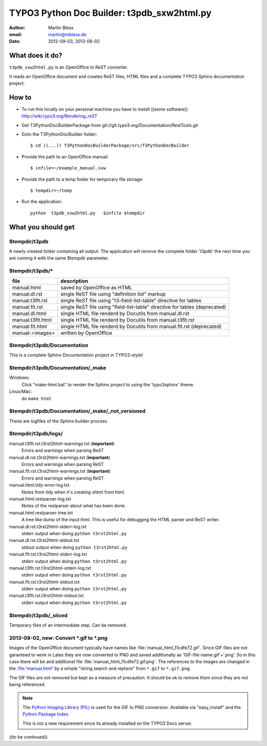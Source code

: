 ===========================================
TYPO3 Python Doc Builder: t3pdb_sxw2html.py
===========================================

:author: Martin Bless
:email:  martin@mbless.de
:date:   2012-09-03, 2013-08-02


What does it do?
================

``t3pdb_sxw2html.py`` is an OpenOffice to ReST converter.

It reads an OpenOffice document and creates ReST files, HTML files and
a complete TYPO3 Sphinx documentation project.

How to
======

- To run this locally on your personal machine you have to install
  ((some software)): http://wiki.typo3.org/Rendering_reST

- Get T3PythonDocBuilderPackage from git://git.typo3.org/Documentation/RestTools.git

- Goto the T3PythonDocBuilder folder::

    $ cd ((...)) T3PythonDocBuilderPackage/src/T3PythonDocBuilder

- Provide the path to an OpenOffice manual::

    $ infile=~/example_manual.sxw

- Provide the path to a temp folder for temporary file storage::

    $ tempdir=~/temp

- Run the application::

    python  t3pdb_sxw2html.py   $infile $tempdir


What you should get
===================

$tempdir/t3pdb
--------------
A newly created folder containing all output. The application will
remove the complete folder 't3pdb' the next time you are running it
with the same $tempdir parameter.


$tempdir/t3pdb/*
----------------
=================  =====================================
file               description
=================  =====================================
manual.html        saved by OpenOffice as HTML
manual.dl.rst      single ReST file using "definition list" markup
manual.t3flt.rst   single ReST file using "t3-field-list-table" directive for tables
manual.flt.rst     single ReST file using "field-list-table" directive for tables (deprecated)
manual.dl.html     single HTML file renderd by Docutils from manual.dl.rst
manual.t3flt.html  single HTML file renderd by Docutils from manual.t3flt.rst
manual.flt.html    single HTML file renderd by Docutils from manual.flt.rst (deprecated)
manual-<images>    written by OpenOffice
=================  =====================================


$tempdir/t3pdb/Documentation
----------------------------

This is a complete Sphinx Documentation project in TYPO3-style!


$tempdir/t3pdb/Documentation/_make
----------------------------------

Windows:
   Click "make-html.bat" to render the Sphinx project to using the
   'typo3sphinx' theme.

Linux/Mac:
   do ``make html``


$tempdir/t3pdb/Documentation/_make/_not_versioned
-------------------------------------------------

These are logfiles of the Sphinx builder process.


$tempdir/t3pdb/logs/
--------------------

manual.t3flt.rst.t3rst2html-warnings.txt (**important**)
   Errors and warnings when parsing ReST

manual.dl.rst.t3rst2html-warnings.txt (**important**)
   Errors and warnings when parsing ReST

manual.flt.rst.t3rst2html-warnings.txt (**important**)
   Errors and warnings when parsing ReST


manual.html.tidy-error-log.txt
   Notes from tidy when it's creating xhtml from html.

manual.html.restparser-log.txt
   Notes of the restparser about what has been done.

manual.html.restparser-tree.txt
   A tree like dump of the input html.
   This is useful for debugging the HTML parser and ReST writer.


manual.dl.rst.t3rst2html-stderr-log.txt
   stderr output when doing ``python t3rst2html.py``

manual.dl.rst.t3rst2html-stdout.txt
   stdout output when doing ``python t3rst2html.py``

manual.flt.rst.t3rst2html-stderr-log.txt
   stderr output when doing ``python t3rst2html.py``

manual.t3flt.rst.t3rst2html-stderr-log.txt
   stderr output when doing ``python t3rst2html.py``

manual.flt.rst.t3rst2html-stdout.txt
   stderr output when doing ``python t3rst2html.py``

manual.t3flt.rst.t3rst2html-stdout.txt
   stderr output when doing ``python t3rst2html.py``


$tempdir/t3pdb/_sliced
----------------------
Temporary files of an intermediate step. Can be removed.



2013-08-02, new: Convert *.gif to *.png
---------------------------------------

Images of the OpenOffice document typically have names like
:file:`manual_html_11cdfe72.gif`. Since GIF files are not garanteed to
work in Latex they are now converted to PNG and saved additionally as
'GIF-file-name.gif'+'.png'. So in this case there will be and
additional file :file:`manual_html_11cdfe72.gif.png`. The references to
the images are changed in the :file:'manual.html' by a simple
"string search and replace" from ``*.gif`` to ``*.gif.png``.

The GIF files are not removed but kept as a measure of precaution. It
should be ok to remove them since they are not being referenced.

.. note::

   The `Python Imaging Library (PIL) <http://www.pythonware.com/products/pil/>`__
   is used for the GIF to PNG conversion. Available via "easy_install"
   and the `Python Package Index <https://pypi.python.org/pypi/PIL>`__.

   This is not a new requirement since its already installed on the
   TYPO3 Docs server.



((to be continued))

